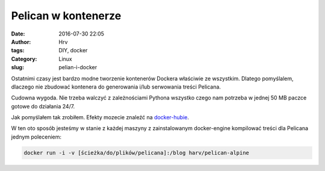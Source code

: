 Pelican w kontenerze
####################
:date: 2016-07-30 22:05
:author: Hrv
:tags: DIY, docker
:Category: Linux
:slug: pelian-i-docker

Ostatnimi czasy jest bardzo modne tworzenie kontenerów Dockera właściwie ze wszystkim. Dlatego pomyślalem, dlaczego nie zbudować kontenera do generowania i/lub serwowania treści Pelicana. 

Cudowna wygoda. Nie trzeba walczyć z zależnościami Pythona wszystko czego nam potrzeba w jednej 50 MB paczce gotowe do działania 24/7. 

Jak pomyślałem tak zrobiłem. Efekty mozecie znaleźć na docker-hubie_.

.. _docker-hubie: https://hub.docker.com/u/harv/

W ten oto sposób jesteśmy w stanie z każdej maszyny z zainstalowanym docker-engine kompilować treści dla Pelicana jednym poleceniem:

.. code-block:: bash

	docker run -i -v [ścieżka/do/plików/pelicana]:/blog harv/pelican-alpine

